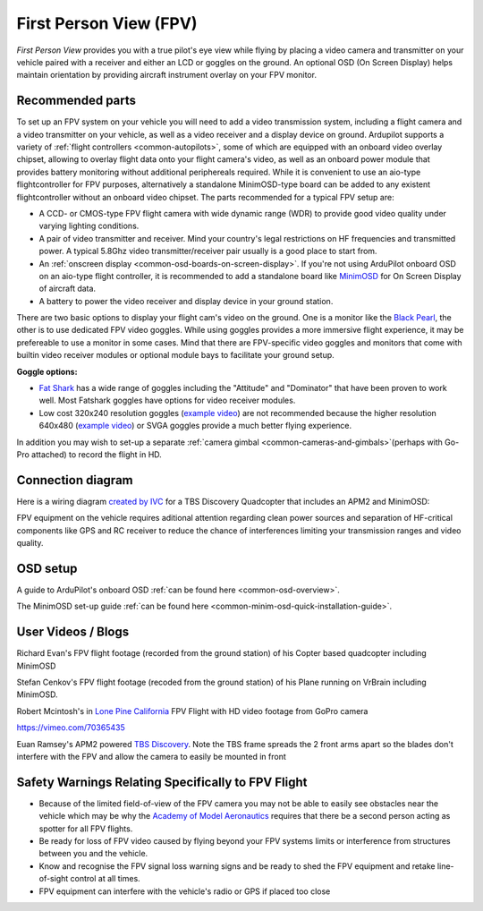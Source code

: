 .. _common-fpv-first-person-view:

=======================
First Person View (FPV)
=======================

*First Person View* provides you with a true pilot's eye view while
flying by placing a video camera and transmitter on your vehicle paired
with a receiver and either an LCD or goggles on the ground.  An optional
OSD (On Screen Display) helps maintain orientation by providing aircraft
instrument overlay on your FPV monitor.

.. image:: ../../../images/fpv_titleImage.jpg
    :target: ../_images/fpv_titleImage.jpg

Recommended parts
=================

To set up an FPV system on your vehicle you will need to add a video transmission system, including a flight camera and a video transmitter on your vehicle, as well as a video receiver and a display device on ground. 
Ardupilot supports a variety of :ref:`flight controllers <common-autopilots>`, some of which are equipped with an onboard video overlay chipset, allowing to overlay flight data onto your flight camera's video, as well as an onboard power module that provides battery monitoring without additional periphereals required. While it is convenient to use an aio-type flightcontroller for FPV purposes, alternatively a standalone MinimOSD-type board can be added to any existent flightcontroller without an onboard video chipset.
The parts recommended for a typical FPV setup are:

-  A CCD- or CMOS-type FPV flight camera with wide dynamic range (WDR) to provide good video quality under varying lighting conditions.
-  A pair of video transmitter and receiver. Mind your country's legal restrictions on HF frequencies and transmitted power. A typical 5.8Ghz video transmitter/receiver pair usually is a good place to start from.
-  An :ref:`onscreen display <common-osd-boards-on-screen-display>`. If you're not using ArduPilot onboard OSD on an aio-type flight controller, it is recommended to add a standalone board like `MinimOSD <http://store.jdrones.com/jD_MiniOSD_V12_p/jdminiosd12.htm>`__
   for On Screen Display of aircraft data.
-  A battery to power the video receiver and display device in your ground station.

There are two basic options to display your flight cam's video on the ground. One is a monitor like the `Black Pearl <http://www.amazon.com/FlySight-Black-Pearl-Diversity-Integrated/dp/B00KR69WHY>`__, the other is to use dedicated FPV video goggles. While using goggles provides a more immersive flight experience, it may be prefereable to use a monitor in some cases. Mind that there are FPV-specific video goggles and monitors that come with builtin video receiver modules or optional module bays to facilitate your ground setup.

**Goggle options:**

-  `Fat Shark <http://www.fatshark.com/default.html>`__ has a wide range
   of goggles including the "Attitude" and "Dominator" that have been
   proven to work well. Most Fatshark goggles have options for video receiver modules. 
-  Low cost 320x240 resolution goggles (`example video <https://www.youtube.com/watch?v=tG-4JNpE2fc>`__) are not
   recommended because the higher resolution 640x480 (`example video <https://www.youtube.com/watch?v=ywqacXyjcNw>`__) or SVGA
   goggles provide a much better flying experience.

In addition you may wish to set-up a separate :ref:`camera gimbal <common-cameras-and-gimbals>`\ (perhaps with Go-Pro
attached) to record the flight in HD.

Connection diagram
==================

Here is a wiring diagram `created by IVC <http://beta.ivc.no/wiki/index.php/TBS_Discovery_graphic>`__ for a
TBS Discovery Quadcopter that includes an APM2 and MinimOSD:

.. image:: ../../../images/tbs_discovery_install_APM2.6withminimosdtbscore.jpg
    :target: ../_images/tbs_discovery_install_APM2.6withminimosdtbscore.jpg

FPV equipment on the vehicle requires aditional attention regarding clean power sources and separation of HF-critical components
like GPS and RC receiver to reduce the chance of interferences limiting your transmission ranges and video quality.

OSD setup
==========

A guide to ArduPilot's onboard OSD :ref:`can be found here <common-osd-overview>`.

The MinimOSD set-up guide :ref:`can be found here <common-minim-osd-quick-installation-guide>`.

User Videos / Blogs
===================

Richard Evan's FPV flight footage (recorded from the ground station) of
his Copter based quadcopter including MinimOSD

..  youtube:: KQOQYcf4Dbc
    :width: 100%

Stefan Cenkov's FPV flight footage (recoded from the ground station) of
his Plane running on VrBrain including MinimOSD.

..  youtube:: LxjtUl8Fw6o
    :width: 100%

Robert Mcintosh's in `Lone Pine California <https://diydrones.com/profiles/blogs/the-best-place-to-fly>`__
FPV Flight with HD video footage from GoPro camera

https://vimeo.com/70365435

Euan Ramsey's APM2 powered `TBS Discovery <https://diydrones.com/profiles/blogs/tbs-disco-apm-mounting-suggestion>`__. 
Note the TBS frame spreads the 2 front arms apart so the blades don't
interfere with the FPV and allow the camera to easily be mounted in
front

Safety Warnings Relating Specifically to FPV Flight
===================================================

-  Because of the limited field-of-view of the FPV camera you may not be
   able to easily see obstacles near the vehicle which may be why the
   `Academy of Model Aeronautics <https://www.modelaircraft.org/>`__
   requires that there be a second person acting as spotter for all FPV
   flights.
-  Be ready for loss of FPV video caused by flying beyond your FPV
   systems limits or interference from structures between you and the
   vehicle.
-  Know and recognise the FPV signal loss warning signs and be ready to
   shed the FPV equipment and retake line-of-sight control at all times.
-  FPV equipment can interfere with the vehicle's radio or GPS if placed
   too close
